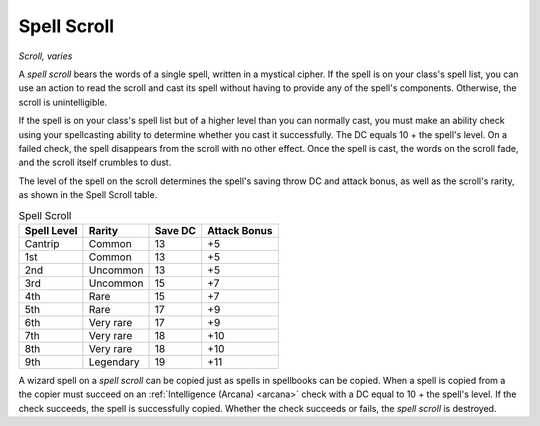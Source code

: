 Spell Scroll
~~~~~~~~~~~~


.. https://stackoverflow.com/questions/11984652/bold-italic-in-restructuredtext

.. raw:: html

   <style type="text/css">
     span.bolditalic {
       font-weight: bold;
       font-style: italic;
     }
   </style>

.. role:: bi
   :class: bolditalic


*Scroll, varies*

A *spell scroll* bears the words of a single spell, written in a
mystical cipher. If the spell is on your class's spell list, you can use
an action to read the scroll and cast its spell without having to
provide any of the spell's components. Otherwise, the scroll is
unintelligible.

If the spell is on your class's spell list but of a higher level than
you can normally cast, you must make an ability check using your
spellcasting ability to determine whether you cast it successfully. The
DC equals 10 + the spell's level. On a failed check, the spell
disappears from the scroll with no other effect. Once the spell is cast,
the words on the scroll fade, and the scroll itself crumbles to dust.

The level of the spell on the scroll determines the spell's saving throw
DC and attack bonus, as well as the scroll's rarity, as shown in the
Spell Scroll table.

.. table:: Spell Scroll

  +-------------+--------------+---------+--------------+
  | Spell Level | Rarity       | Save DC | Attack Bonus |
  +=============+==============+=========+==============+
  | Cantrip     | Common       | 13      | +5           |
  +-------------+--------------+---------+--------------+
  | 1st         | Common       | 13      | +5           |
  +-------------+--------------+---------+--------------+
  | 2nd         | Uncommon     | 13      | +5           |
  +-------------+--------------+---------+--------------+
  | 3rd         | Uncommon     | 15      | +7           |
  +-------------+--------------+---------+--------------+
  | 4th         | Rare         | 15      | +7           |
  +-------------+--------------+---------+--------------+
  | 5th         | Rare         | 17      | +9           |
  +-------------+--------------+---------+--------------+
  | 6th         | Very rare    | 17      | +9           |
  +-------------+--------------+---------+--------------+
  | 7th         | Very rare    | 18      | +10          |
  +-------------+--------------+---------+--------------+
  | 8th         | Very rare    | 18      | +10          |
  +-------------+--------------+---------+--------------+
  | 9th         | Legendary    | 19      | +11          |
  +-------------+--------------+---------+--------------+

A wizard spell on a *spell scroll* can be copied just as spells in
spellbooks can be copied. When a spell is copied from a the copier must
succeed on an :ref:`Intelligence (Arcana) <arcana>` check with a DC equal to 10 + the
spell's level. If the check succeeds, the spell is successfully copied.
Whether the check succeeds or fails, the *spell scroll* is destroyed.

